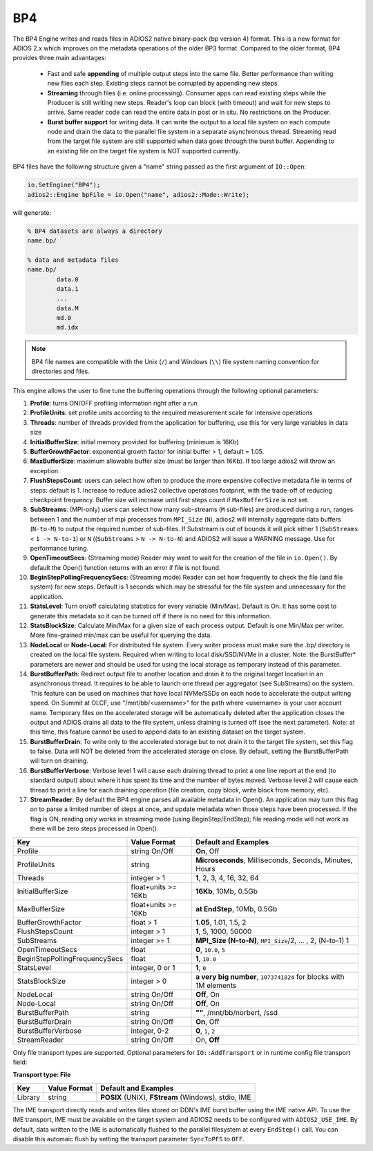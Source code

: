 ***
BP4 
***

The BP4 Engine writes and reads files in ADIOS2 native binary-pack (bp version 4) format. 
This is a new format for ADIOS 2.x which improves on the metadata operations of the older BP3 format. 
Compared to the older format, BP4 provides three main advantages:

  * Fast and safe **appending** of multiple output steps into the same file. Better performance than writing new files each step. 
    Existing steps cannot be corrupted by appending new steps. 
  * **Streaming** through files (i.e. online processing). Consumer apps can read existing steps while the Producer is still writing new steps.
    Reader's loop can block (with timeout) and wait for new steps to arrive. Same reader code can read the entire data in post or in situ.
    No restrictions on the Producer.  
  * **Burst buffer support** for writing data. It can write the output to a local file system on each compute node and drain the data to the parallel file system in a separate asynchronous thread. 
    Streaming read from the target file system are still supported when data goes through the burst buffer. Appending to an existing file on the target file system is NOT supported currently.

BP4 files have the following structure given a "name" string passed as the first argument of ``IO::Open``:

.. code-block:: c++

   io.SetEngine("BP4");
   adios2::Engine bpFile = io.Open("name", adios2::Mode::Write);

will generate:

.. code-block:: bash

   % BP4 datasets are always a directory
   name.bp/

   % data and metadata files
   name.bp/
           data.0
           data.1
           ...
           data.M
           md.0
           md.idx

.. note::

   BP4 file names are compatible with the Unix (``/``) and Windows (``\\``) file system naming convention for directories and files.


This engine allows the user to fine tune the buffering operations through the following optional parameters:

1. **Profile**: turns ON/OFF profiling information right after a run

2. **ProfileUnits**: set profile units according to the required measurement scale for intensive operations

3. **Threads**: number of threads provided from the application for buffering, use this for very large variables in data size

4. **InitialBufferSize**: initial memory provided for buffering (minimum is 16Kb)

5. **BufferGrowthFactor**: exponential growth factor for initial buffer > 1, default = 1.05.

6. **MaxBufferSize**: maximum allowable buffer size (must be larger than 16Kb). If too large adios2 will throw an exception.

7. **FlushStepsCount**: users can select how often to produce the more expensive collective metadata file in terms of steps: default is 1. Increase to reduce adios2 collective operations footprint, with the trade-off of reducing checkpoint frequency. Buffer size will increase until first steps count if ``MaxBufferSize`` is not set.

8. **SubStreams**: (MPI-only) users can select how many sub-streams (``M`` sub-files) are produced during a run, ranges between 1 and the number of mpi processes from ``MPI_Size`` (``N``), adios2 will internally aggregate data buffers (``N-to-M``) to output the required number of sub-files. If Substream is out of bounds it will pick either 1 (``SubStreams`` < ``1 -> N-to-1``) or ``N`` ((``SubStreams`` > ``N -> N-to-N``) and ADIOS2 will issue a WARNING message. Use for performance tuning.

9. **OpenTimeoutSecs**: (Streaming mode) Reader may want to wait for the creation of the file in ``io.Open()``. By default the Open() function returns with an error if file is not found.

10. **BeginStepPollingFrequencySecs**: (Streaming mode) Reader can set how frequently to check the file (and file system) for new steps. Default is 1 seconds which may be stressful for the file system and unnecessary for the application.

11. **StatsLevel**: Turn on/off calculating statistics for every variable (Min/Max). Default is On. It has some cost to generate this metadata so it can be turned off if there is no need for this information.

12. **StatsBlockSize**: Calculate Min/Max for a given size of each process output. Default is one Min/Max per writer. More fine-grained min/max can be useful for querying the data. 

13. **NodeLocal** or **Node-Local**: For distributed file system. Every writer process must make sure the .bp/ directory is created on the local file system. Required when writing to local disk/SSD/NVMe in a cluster. Note: the BurstBuffer* parameters are newer and should be used for using the local storage as temporary instead of this parameter.

14. **BurstBufferPath**: Redirect output file to another location and drain it to the original target location in an asynchronous thread. It requires to be able to launch one thread per aggregator (see SubStreams) on the system. This feature can be used on machines that have local NVMe/SSDs on each node to accelerate the output writing speed. On Summit at OLCF, use "/mnt/bb/<username>" for the path where <username> is your user account name. Temporary files on the accelerated storage will be automatically deleted after the application closes the output and ADIOS drains all data to the file system, unless draining is turned off (see the next parameter). Note: at this time, this feature cannot be used to append data to an existing dataset on the target system. 

15. **BurstBufferDrain**: To write only to the accelerated storage but to not drain it to the target file system, set this flag to false. Data will NOT be deleted from the accelerated storage on close. By default, setting the BurstBufferPath will turn on draining. 

16. **BurstBufferVerbose**: Verbose level 1 will cause each draining thread to print a one line report at the end (to standard output) about where it has spent its time and the number of bytes moved. Verbose level 2 will cause each thread to print a line for each draining operation (file creation, copy block, write block from memory, etc). 

17. **StreamReader**: By default the BP4 engine parses all available metadata in Open(). An application may turn this flag on to parse a limited number of steps at once, and update metadata when those steps have been processed. If the flag is ON, reading only works in streaming mode (using BeginStep/EndStep); file reading mode will not work as there will be zero steps processed in Open().

============================== ===================== ===========================================================
 **Key**                       **Value Format**      **Default** and Examples
============================== ===================== ===========================================================
 Profile                        string On/Off         **On**, Off
 ProfileUnits                   string                **Microseconds**, Milliseconds, Seconds, Minutes, Hours
 Threads                        integer > 1           **1**, 2, 3, 4, 16, 32, 64
 InitialBufferSize              float+units >= 16Kb   **16Kb**, 10Mb, 0.5Gb
 MaxBufferSize                  float+units >= 16Kb   **at EndStep**, 10Mb, 0.5Gb
 BufferGrowthFactor             float > 1             **1.05**, 1.01, 1.5, 2
 FlushStepsCount                integer > 1           **1**, 5, 1000, 50000
 SubStreams                     integer >= 1          **MPI_Size (N-to-N)**, ``MPI_Size``/2, ... , 2, (N-to-1) 1
 OpenTimeoutSecs                float                 **0**, ``10.0``, ``5``
 BeginStepPollingFrequencySecs  float                 **1**, ``10.0`` 
 StatsLevel                     integer, 0 or 1       **1**, ``0``
 StatsBlockSize                 integer > 0           **a very big number**, ``1073741824`` for blocks with 1M elements
 NodeLocal                      string On/Off         **Off**, On
 Node-Local                     string On/Off         **Off**, On
 BurstBufferPath                string                **""**, /mnt/bb/norbert, /ssd
 BurstBufferDrain               string On/Off         **On**, Off
 BurstBufferVerbose             integer, 0-2          **0**, ``1``, ``2`` 
 StreamReader                   string On/Off         On, **Off**
============================== ===================== ===========================================================


Only file transport types are supported. Optional parameters for ``IO::AddTransport`` or in runtime config file transport field:

**Transport type: File**

============= ================= ================================================
 **Key**       **Value Format**  **Default** and Examples
============= ================= ================================================
 Library           string        **POSIX** (UNIX), **FStream** (Windows), stdio, IME
============= ================= ================================================

The IME transport directly reads and writes files stored on DDN's IME burst
buffer using the IME native API. To use the IME transport, IME must be
avaiable on the target system and ADIOS2 needs to be configured with
``ADIOS2_USE_IME``. By default, data written to the IME is automatically
flushed to the parallel filesystem at every ``EndStep()`` call. You can
disable this automaic flush by setting the transport parameter ``SyncToPFS``
to ``OFF``.

